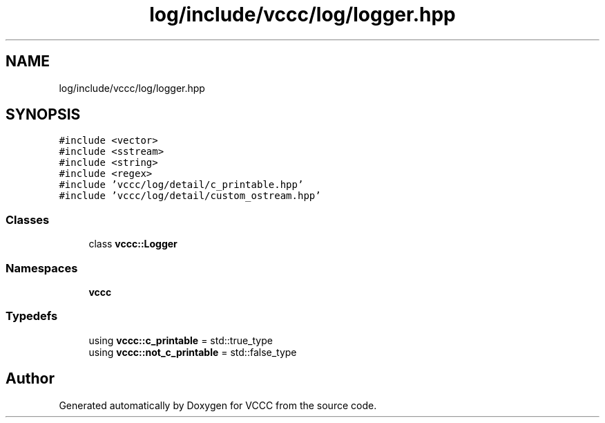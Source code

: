 .TH "log/include/vccc/log/logger.hpp" 3 "Fri Dec 18 2020" "VCCC" \" -*- nroff -*-
.ad l
.nh
.SH NAME
log/include/vccc/log/logger.hpp
.SH SYNOPSIS
.br
.PP
\fC#include <vector>\fP
.br
\fC#include <sstream>\fP
.br
\fC#include <string>\fP
.br
\fC#include <regex>\fP
.br
\fC#include 'vccc/log/detail/c_printable\&.hpp'\fP
.br
\fC#include 'vccc/log/detail/custom_ostream\&.hpp'\fP
.br

.SS "Classes"

.in +1c
.ti -1c
.RI "class \fBvccc::Logger\fP"
.br
.in -1c
.SS "Namespaces"

.in +1c
.ti -1c
.RI " \fBvccc\fP"
.br
.in -1c
.SS "Typedefs"

.in +1c
.ti -1c
.RI "using \fBvccc::c_printable\fP = std::true_type"
.br
.ti -1c
.RI "using \fBvccc::not_c_printable\fP = std::false_type"
.br
.in -1c
.SH "Author"
.PP 
Generated automatically by Doxygen for VCCC from the source code\&.
